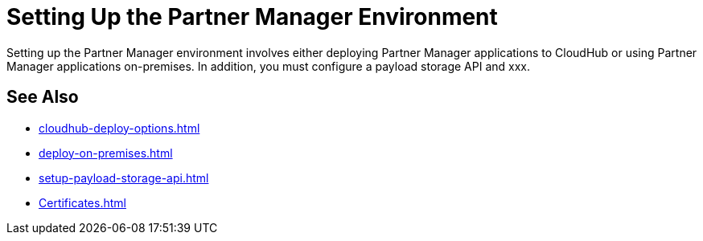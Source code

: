 = Setting Up the Partner Manager Environment

Setting up the Partner Manager environment involves either deploying Partner Manager applications to CloudHub or using Partner Manager applications on-premises. In addition, you must configure a payload storage API and xxx.

== See Also

* xref:cloudhub-deploy-options.adoc[]
* xref:deploy-on-premises.adoc[]
* xref:setup-payload-storage-api.adoc[]
* xref:Certificates.adoc[]

